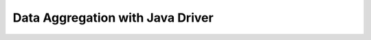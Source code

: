 =================================
Data Aggregation with Java Driver
=================================


